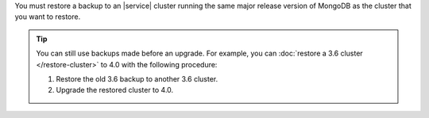 You must restore a backup to an |service| cluster running the same
major release version of MongoDB as the cluster that you want to
restore.

.. tip::

   You can still use backups made before an upgrade. For example,
   you can :doc:`restore a 3.6 cluster </restore-cluster>` to 4.0
   with the following procedure:

   1.  Restore the old 3.6 backup to another 3.6 cluster.
   2.  Upgrade the restored cluster to 4.0.